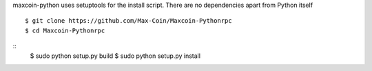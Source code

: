 maxcoin-python uses setuptools for the install script. There are no 
dependencies apart from Python itself
::
  $ git clone https://github.com/Max-Coin/Maxcoin-Pythonrpc  
  $ cd Maxcoin-Pythonrpc
  
 
:: 
  $ sudo python setup.py build
  $ sudo python setup.py install
